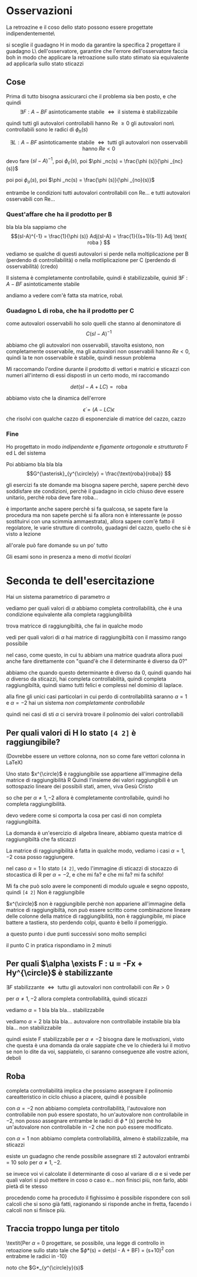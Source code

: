 * Osservazioni

La retroazine e il coso dello stato possono essere progettate indipendentemente\

si sceglie il guadagno H in modo da garantire la specifica 2 progettare il guadagno L\
dell'osservatore, garantire che l'errore dell'osservatore faccia boh in modo che applicare
la retroazione sullo stato stimato sia equivalente ad applicarla sullo stato sticazzi

** Cose

Prima di tutto bisogna assicurarci che il problema sia ben posto, e che quindi
\[\exists F : A-BF \text{ asintoticamente stabile } \iff
\text{ il sistema è stabilizzabile } \]

quindi tutti gli autovalori controllabili hanno Re $\geq 0$ gli autovalori non\
controllabili sono le radici di $\phi _h(s)$

\[\exists L : A-BF \text{ asintoticamente stabile }
\iff \text{ tutti gli autovalori non osservabili hanno } Re < 0 \]

devo fare $(sI - A)^{-1}$, poi $\phi _c(s)$, poi $\phi _nc(s) = \frac{\phi (s)}{\phi
_{nc}(s)}$

poi poi $\phi _o(s)$, poi $\phi _nc(s) = \frac{\phi (s)}{\phi _{no}(s)}$

entrambe le condizioni tutti autovalori controllabili con Re... e tutti autovalori
osservabili con Re...

*** Quest'affare che ha il prodotto per B

bla bla bla sappiamo che
\[(sI-A)^{-1} = \frac{1}{\phi (s)} Adj(sI-A) = \frac{1}{(s+1)(s-1)} Adj \text{ roba } \]

vediamo se qualche di questi autovalori si perde nella moltiplicazione per B (perdendo di
controllabilità) o nella motliplicazione per C (perdendo di osservabilità) (credo)

Il sistema è completamente controllabile, quindi è stabilizzabile, quinid $\exists F :
A-BF$ asintoticamente stabile

andiamo a vedere com'è fatta sta matrice, roba\

*** Guadagno L di roba, che ha il prodotto per C

come autovalori osservabili ho solo quelli che stanno al denominatore di
\[C(sI-A)^{-1} \]

abbiamo che gli autovalori non osservabili, stavolta esistono, non completamente
osservabile, ma gli autovalori non osservabili hanno $Re < 0$, quindi la te non
osservabile è stabile, quindi nessun problema

Mi raccomando l'ordine durante il prodotto di vettori e matrici e sticazzi con numeri
all'interno di essi disposti in un certo modo, mi raccomando

\[det (sI - A + LC) = \text{ roba} \]

abbiamo visto che la dinamica dell'errore

\[
\dot{\epsilon} = (A-LC) \epsilon
\]
che risolvi con qualche cazzo di esponenziale di matrice del cazzo, cazzo

*** Fine
Ho progettato in modo /indipendente/ e /figamente ortogonale/ e /strutturato/ F ed L del
sistema

Poi abbiamo bla bla bla
\[G^{\asterisk}_{y^{\circle}y} = \frac{\text{roba}{roba}} \]

gli esercizi fa ste domande ma bisogna sapere perchè, sapere perchè devo soddisfare ste
condizioni, perchè il guadagno in ciclo chiuso deve essere unitario, perchè roba deve fare
roba...

è importante anche sapere perchè si fa qualcosa, se sapete fare la procedura ma non sapete
perchè si fa allora non è interessante (e posso sostituirvi con una scimmia ammaestrata),
allora sapere com'è fatto il regolatore, le varie strutture di controllo, guadagni del
cazzo, quello che si è visto a lezione

all'orale può fare domande su un po' tutto

Gli esami sono in presenza a meno di /motivi ticolari/

* Seconda te dell'esercitazione

Hai un sistema parametrico di parametro $\alpha$

\begin{cases}
&\dot{x}_1 = 2x_1 + 2u \\
&\dot{x}_2 = x_1 - x_2 + \alpha u \\
&y = x_2
\end{cases}

vediamo per quali valori di $\alpha$ abbiamo completa controllabilità, che è una
condizione equivalente alla completa raggiungibilità

trova matricce di raggiungibiltà, che fai in qualche modo

vedi per quali valori di $\alpha$ hai matrice di raggiungibiltà con il massimo rango
possibile

nel caso, come questo, in cui tu abbiam una matrice quadrata allora puoi anche fare
direttamente con "quand'è che il determinante è diverso da 0?"

abbiamo che quando questo determinante è diverso da 0, quindi quando hai $\alpha$ diverso
da sticazzi, hai completa controllabilità, quindi completa raggiungibiltà, quindi siamo
tutti felici e complessi nel dominio di laplace.

alla fine gli unici casi particolari in cui perdo di controllabilità saranno $\alpha = 1$
e $\alpha = -2$ hai un sistema /non completamente controllabile/

quindi nei casi di sti $\alpha$ ci servirà trovare il polinomio dei valori controllabili

** Per quali valori di H lo stato =[4 2]= è raggiungibile?
(Dovrebbe essere un vettore colonna, non so come fare vettori colonna in LaTeX)

Uno stato $x^{\circle}$ è raggiungibile sse appartiene all'immagine della matrice di
raggiungibilità R
Quindi l'insieme dei valori raggiungibili è un sottospazio lineare dei possibili stati,
amen, viva Gesù Cristo

so che per $\alpha \neq 1,-2$ allora è completamente controllabile, quindi ho completa
raggiungibilità.

devo vedere come si comporta la cosa per casi di non completa raggiungibiltà.

La domanda è un'esercizio di algebra lineare, abbiamo questa matrice di raggiungibiltà che
fa sticazzi

La matrice di raggiungibilità è fatta in qualche modo, vediamo i casi $\alpha = 1,-2$ cosa
posso raggiungere.

nel caso $\alpha = 1$ lo stato =[4 2]=, vedo l'immagine di sticazzi di stocazzo di
stocastica di R per $\alpha = -2$, e che mi fa? e che mi fa? mi fa schifo!

Mi fa che può solo avere le componenti di modulo uguale e segno opposto, quindi =[4 2]=
Non è raggiungibile

$x^{\circle}$ non è raggiungibile perchè non appariene all'immagine della matrice di
raggiungibiltà, non può essere scritto come combinazione lineare delle colonne della
matrice di raggiungibilità, non è raggiungibile, mi piace battere a tastiera, sto perdendo
colpi, quanto è bello il pomeriggio.

a questo punto i due punti successivi sono molto semplici

il punto C in pratica rispondiamo in 2 minuti
** Per quali $\alpha \exists F : u = -Fx + Hy^{\circle}$ è stabilizzante
$\exists F \text{ stabilizzante } \iff
\text{ tuttu gli autovalori non controllabili con } Re > 0$

per $\alpha \neq 1,-2$ allora completa controllabilità, quindi sticazzi

vediamo $\alpha = 1$
bla bla bla...
stabilizzabile

vediamo $\alpha = 2$
bla bla bla...
autovalore non controllabile instabile
bla bla bla...
non stabilizzabile

quindi esiste F stabilizzabile per $\alpha \neq -2$
bisogna dare le motivazioni, visto che questa è una domanda da orale sappiate che ve lo
chiederà lui il motivo se non lo dite da voi, sappiatelo, ci saranno conseguenze alle
vostre azioni, deboli

** Roba
completa controllabilità implica che possiamo assegnare il polinomio careatteristico in
ciclo chiuso a piacere, quindi è possibile

con $\alpha = -2$ non abbiamo completa controllabilità, l'autovalore non controllabile non
può essere spostato, ho un'autovalore non controllabile in $-2$, non posso assegnare
entrambe le radici di $\phi *(s)$ perchè ho un'autovalore non controllabile in $-2$ che
non può essere modificato.

con $\alpha = 1$ non abbiamo completa controllabilità, almeno è stabilizzabile, ma
sticazzi

esiste un guadagno che rende possibile assegnare sti 2 autovalori entrambi = 10 solo per
$\alpha \neq 1,-2$.

se invece voi vi calcolate il determinante di coso al variare di $\alpha$ e si vede per
quali valori si può mettere in coso o caso e...
non finisci più, non farlo, abbi pietà di te stesso

procedendo come ha proceduto il fighissimo è possibile rispondere con soli calcoli che si
sono già fatti, ragionando si risponde anche in fretta, facendo i calcoli non si finisce
più.

** Traccia troppo lunga per titolo
\textit{Per $\alpha$ = 0 progettare, se possibile, una legge di controllo in retoazione sullo
stato tale che $\phi *(s) = det(sI - A + BF) = (s+10)^2 con entrabme le radici in -10}

noto che $G*_{y^{\circle}y}(s)$
